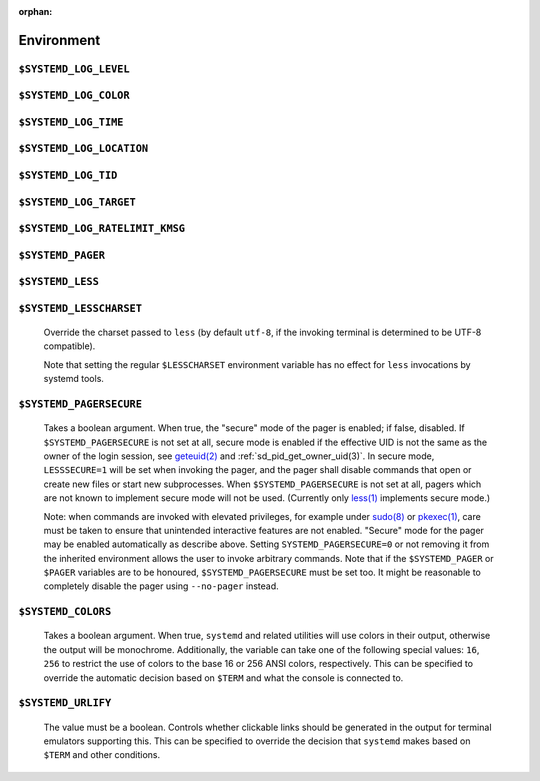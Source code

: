 .. SPDX-License-Identifier: LGPL-2.1-or-later

:orphan:

Environment
###########

.. inclusion-marker-do-not-remove log-level

``$SYSTEMD_LOG_LEVEL``
----------------------
.. inclusion-marker-do-not-remove log-level-body

   The maximum log level of emitted messages (messages with a higher
   log level, i.e. less important ones, will be suppressed). Takes a comma-separated list of values. A
   value may be either one of (in order of decreasing importance) ``emerg``,
   ``alert``, ``crit``, ``err``,
   ``warning``, ``notice``, ``info``,
   ``debug``, or an integer in the range 0…7. See
   `syslog(3) <https://man7.org/linux/man-pages/man3/syslog.3.html>`_
   for more information. Each value may optionally be prefixed with one of ``console``,
   ``syslog``, ``kmsg`` or ``journal`` followed by a
   colon to set the maximum log level for that specific log target (e.g.
   ``SYSTEMD_LOG_LEVEL=debug,console:info`` specifies to log at debug level except when
   logging to the console which should be at info level). Note that the global maximum log level takes
   priority over any per target maximum log levels.

.. inclusion-end-marker-do-not-remove log-level-body

.. inclusion-end-marker-do-not-remove log-level

.. inclusion-marker-do-not-remove log-color

``$SYSTEMD_LOG_COLOR``
----------------------
.. inclusion-marker-do-not-remove log-color-body

   A boolean. If true, messages written to the tty will be colored
   according to priority.

   This setting is only useful when messages are written directly to the terminal, because
   :ref:`journalctl(1)` and
   other tools that display logs will color messages based on the log level on their own.

.. inclusion-end-marker-do-not-remove log-color-body

.. inclusion-end-marker-do-not-remove log-color

.. inclusion-marker-do-not-remove log-time

``$SYSTEMD_LOG_TIME``
---------------------
.. inclusion-marker-do-not-remove log-time-body

   A boolean. If true, console log messages will be prefixed with a
   timestamp.

   This setting is only useful when messages are written directly to the terminal or a file, because
   :ref:`journalctl(1)` and
   other tools that display logs will attach timestamps based on the entry metadata on their own.

.. inclusion-end-marker-do-not-remove log-time-body

.. inclusion-end-marker-do-not-remove log-time

.. inclusion-marker-do-not-remove log-location

``$SYSTEMD_LOG_LOCATION``
-------------------------

.. inclusion-marker-do-not-remove log-location-body

   A boolean. If true, messages will be prefixed with a filename
   and line number in the source code where the message originates.

   Note that the log location is often attached as metadata to journal entries anyway. Including it
   directly in the message text can nevertheless be convenient when debugging programs.

.. inclusion-end-marker-do-not-remove log-location-body

.. inclusion-end-marker-do-not-remove log-location

.. inclusion-marker-do-not-remove log-tid

``$SYSTEMD_LOG_TID``
--------------------
.. inclusion-marker-do-not-remove log-tid-body

   A boolean. If true, messages will be prefixed with the current
   numerical thread ID (TID).

   Note that the this :directive:options:const:`information` is attached as metadata to journal entries anyway. Including it
   directly in the message text can nevertheless be convenient when debugging programs.

.. inclusion-end-marker-do-not-remove log-tid-body

.. inclusion-end-marker-do-not-remove log-tid

.. inclusion-marker-do-not-remove log-target

``$SYSTEMD_LOG_TARGET``
-----------------------
.. inclusion-marker-do-not-remove log-target-body

   The destination for log messages. One of
   ``console`` (log to the attached tty), ``console-prefixed`` (log to
   the attached tty but with prefixes encoding the log level and "facility", see `syslog(3) <https://man7.org/linux/man-pages/man3/syslog.3.html>`_,
   ``kmsg`` (log to the kernel circular log buffer), ``journal`` (log to
   the journal), ``journal-or-kmsg`` (log to the journal if available, and to kmsg
   otherwise), ``auto`` (determine the appropriate log target automatically, the default),
   ``null`` (disable log output).

   .. COMMENT: <constant>syslog</constant>, <constant>syslog-or-kmsg</constant> are deprecated

.. inclusion-end-marker-do-not-remove log-target-body

.. inclusion-end-marker-do-not-remove log-target

.. inclusion-marker-do-not-remove log-ratelimit-kmsg

``$SYSTEMD_LOG_RATELIMIT_KMSG``
-------------------------------
.. inclusion-marker-do-not-remove log-ratelimit-kmsg-body

   Whether to ratelimit kmsg or not. Takes a boolean.
   Defaults to ``true``. If disabled, systemd will not ratelimit messages written to kmsg.

.. inclusion-end-marker-do-not-remove log-ratelimit-kmsg-body

.. inclusion-end-marker-do-not-remove log-ratelimit-kmsg

.. inclusion-marker-do-not-remove pager

``$SYSTEMD_PAGER``
------------------
.. inclusion-marker-do-not-remove pager-body

   Pager to use when ``--no-pager`` is not given; overrides
   ``$PAGER``. If neither ``$SYSTEMD_PAGER`` nor ``$PAGER`` are set, a
   set of well-known pager implementations are tried in turn, including
   `less(1) <https://man7.org/linux/man-pages/man1/less.1.html>`_ and
   `more(1) <https://man7.org/linux/man-pages/man1/more.1.html>`_, until one is found. If
   no pager implementation is discovered no pager is invoked. Setting this environment variable to an empty string
   or the value ``cat`` is equivalent to passing ``--no-pager``.

   Note: if ``$SYSTEMD_PAGERSECURE`` is not set, ``$SYSTEMD_PAGER``
   (as well as ``$PAGER``) will be silently ignored.

.. inclusion-end-marker-do-not-remove pager-body

.. inclusion-end-marker-do-not-remove pager

.. inclusion-marker-do-not-remove less

``$SYSTEMD_LESS``
-----------------
.. inclusion-marker-do-not-remove less-body

   Override the options passed to ``less`` (by default
   ``FRSXMK``).

   Users might want to change two options in particular:

   ``K``
   -----
      This option instructs the pager to exit immediately when
      :kbd:`Ctrl` + :kbd:`C` is pressed. To allow
      ``less`` to handle :kbd:`Ctrl` + :kbd:`C`
      itself to switch back to the pager command prompt, unset this option.

      If the value of ``$SYSTEMD_LESS`` does not include ``K``,
      and the pager that is invoked is ``less``,
      :kbd:`Ctrl` + :kbd:`C` will be ignored by the
      executable, and needs to be handled by the pager.

   ``X``
   -----
      This option instructs the pager to not send termcap initialization and deinitialization
      strings to the terminal. It is set by default to allow command output to remain visible in the
      terminal even after the pager exits. Nevertheless, this prevents some pager functionality from
      working, in particular paged output cannot be scrolled with the mouse.

   Note that setting the regular ``$LESS`` environment variable has no effect
   for ``less`` invocations by systemd tools.

   See
   `less(1) <https://man7.org/linux/man-pages/man1/less.1.html>`_
   for more discussion.

.. inclusion-end-marker-do-not-remove less-body

.. inclusion-end-marker-do-not-remove less

.. inclusion-marker-do-not-remove lesscharset

``$SYSTEMD_LESSCHARSET``
------------------------

   Override the charset passed to ``less`` (by default ``utf-8``, if
   the invoking terminal is determined to be UTF-8 compatible).

   Note that setting the regular ``$LESSCHARSET`` environment variable has no effect
   for ``less`` invocations by systemd tools.

.. inclusion-end-marker-do-not-remove lesscharset

.. inclusion-marker-do-not-remove lesssecure

``$SYSTEMD_PAGERSECURE``
------------------------

   Takes a boolean argument. When true, the "secure" mode of the pager is enabled; if
   false, disabled. If ``$SYSTEMD_PAGERSECURE`` is not set at all, secure mode is enabled
   if the effective UID is not the same as the owner of the login session, see
   `geteuid(2) <https://man7.org/linux/man-pages/man2/geteuid.2.html>`_
   and :ref:`sd_pid_get_owner_uid(3)`.
   In secure mode, ``LESSSECURE=1`` will be set when invoking the pager, and the pager shall
   disable commands that open or create new files or start new subprocesses. When
   ``$SYSTEMD_PAGERSECURE`` is not set at all, pagers which are not known to implement
   secure mode will not be used. (Currently only
   `less(1) <https://man7.org/linux/man-pages/man1/less.1.html>`_
   implements secure mode.)

   Note: when commands are invoked with elevated privileges, for example under `sudo(8) <https://man7.org/linux/man-pages/man8/sudo.8.html>`_ or
   `pkexec(1) <http://linux.die.net/man/ 1/pkexec>`_, care
   must be taken to ensure that unintended interactive features are not enabled. "Secure" mode for the
   pager may be enabled automatically as describe above. Setting ``SYSTEMD_PAGERSECURE=0``
   or not removing it from the inherited environment allows the user to invoke arbitrary commands. Note
   that if the ``$SYSTEMD_PAGER`` or ``$PAGER`` variables are to be
   honoured, ``$SYSTEMD_PAGERSECURE`` must be set too. It might be reasonable to completely
   disable the pager using ``--no-pager`` instead.

.. inclusion-end-marker-do-not-remove lesssecure

.. inclusion-marker-do-not-remove colors

``$SYSTEMD_COLORS``
-------------------

   Takes a boolean argument. When true, ``systemd`` and related utilities
   will use colors in their output, otherwise the output will be monochrome. Additionally, the variable can
   take one of the following special values: ``16``, ``256`` to restrict the use
   of colors to the base 16 or 256 ANSI colors, respectively. This can be specified to override the automatic
   decision based on ``$TERM`` and what the console is connected to.

.. COMMENT: This is not documented on purpose, because it is not clear if $NO_COLOR will become supported
            widely enough. So let's provide support, but without advertising this.
            <varlistentry id='no-color'>
            <term><varname>$NO_COLOR</varname></term>
            <listitem><para>If set (to any value), and <varname>$SYSTEMD_COLORS</varname> is not set, equivalent to
            <option>SYSTEMD_COLORS=0</option>. See <ulink url="https://no-color.org/">no-color.org</ulink>.</para>
            </listitem>
            </varlistentry>

.. inclusion-end-marker-do-not-remove colors

.. inclusion-marker-do-not-remove urlify

``$SYSTEMD_URLIFY``
-------------------

   The value must be a boolean. Controls whether clickable links should be generated in
   the output for terminal emulators supporting this. This can be specified to override the decision that
   ``systemd`` makes based on ``$TERM`` and other conditions.

.. inclusion-end-marker-do-not-remove urlify

